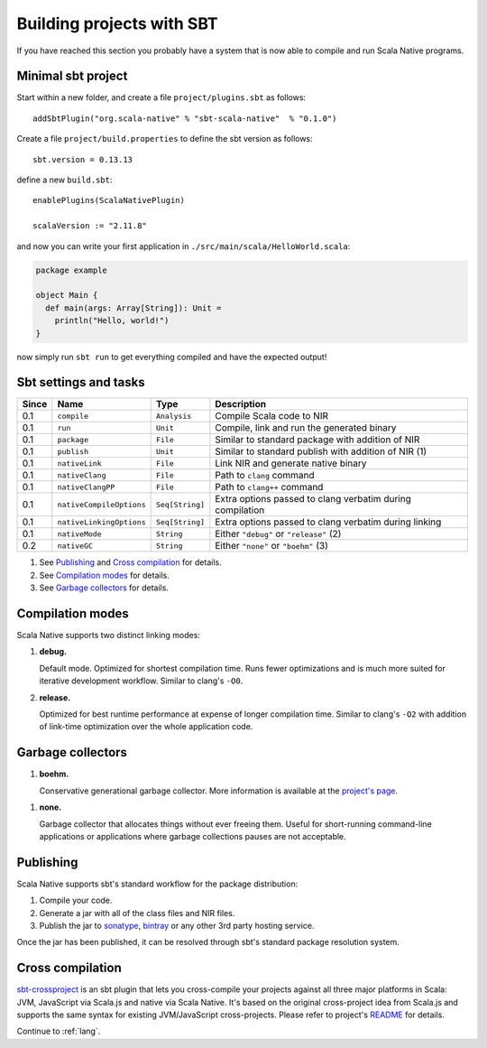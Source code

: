 .. _sbt:

Building projects with SBT
==========================

If you have reached this section you probably have a system that is now able to compile and run Scala Native programs.

Minimal sbt project
-------------------

Start within a new folder, and create a file ``project/plugins.sbt`` as follows::

    addSbtPlugin("org.scala-native" % "sbt-scala-native"  % "0.1.0")

Create a file ``project/build.properties`` to define the sbt version as follows::

    sbt.version = 0.13.13

define a new ``build.sbt``::

    enablePlugins(ScalaNativePlugin)

    scalaVersion := "2.11.8"

and now you can write your first application in ``./src/main/scala/HelloWorld.scala``:

.. code-block:: scala

    package example

    object Main {
      def main(args: Array[String]): Unit =
        println("Hello, world!")
    }

now simply run ``sbt run`` to get everything compiled and have the expected output!

Sbt settings and tasks
----------------------

===== ======================== =============== =========================================================
Since Name                     Type            Description
===== ======================== =============== =========================================================
0.1   ``compile``              ``Analysis``    Compile Scala code to NIR
0.1   ``run``                  ``Unit``        Compile, link and run the generated binary
0.1   ``package``              ``File``        Similar to standard package with addition of NIR
0.1   ``publish``              ``Unit``        Similar to standard publish with addition of NIR (1)
0.1   ``nativeLink``           ``File``        Link NIR and generate native binary
0.1   ``nativeClang``          ``File``        Path to ``clang`` command
0.1   ``nativeClangPP``        ``File``        Path to ``clang++`` command
0.1   ``nativeCompileOptions`` ``Seq[String]`` Extra options passed to clang verbatim during compilation
0.1   ``nativeLinkingOptions`` ``Seq[String]`` Extra options passed to clang verbatim during linking
0.1   ``nativeMode``           ``String``      Either ``"debug"`` or ``"release"`` (2)
0.2   ``nativeGC``             ``String``      Either ``"none"`` or ``"boehm"`` (3)
===== ======================== =============== =========================================================

1. See `Publishing`_ and `Cross compilation`_ for details.
2. See `Compilation modes`_ for details.
3. See `Garbage collectors`_ for details.

Compilation modes
-----------------

Scala Native supports two distinct linking modes:

1. **debug.**

   Default mode. Optimized for shortest compilation time. Runs fewer
   optimizations and is much more suited for iterative development workflow.
   Similar to clang's ``-O0``.

2. **release.**

   Optimized for best runtime performance at expense of longer compilation time.
   Similar to clang's ``-O2`` with addition of link-time optimization over
   the whole application code.

Garbage collectors
------------------

1. **boehm.**

   Conservative generational garbage collector. More information is available
   at the `project's page <https://www.hboehm.info/gc/>`_.

1. **none.**

   Garbage collector that allocates things without ever freeing them. Useful
   for short-running command-line applications or applications where garbage
   collections pauses are not acceptable.

Publishing
----------

Scala Native supports sbt's standard workflow for the package distribution:

1. Compile your code.
2. Generate a jar with all of the class files and NIR files.
3. Publish the jar to `sonatype`_, `bintray`_ or any other 3rd party hosting service.

Once the jar has been published, it can be resolved through sbt's standard
package resolution system.

.. _sonatype: https://github.com/xerial/sbt-sonatype
.. _bintray: https://github.com/sbt/sbt-bintray

Cross compilation
-----------------

`sbt-crossproject <https://github.com/scala-native/sbt-crossproject>`_ is an
sbt plugin that lets you cross-compile your projects against all three major
platforms in Scala: JVM, JavaScript via Scala.js and native via Scala Native.
It's based on the original cross-project idea from Scala.js and supports the
same syntax for existing JVM/JavaScript cross-projects. Please refer to project's
`README <https://github.com/scala-native/sbt-crossproject/blob/master/README.md>`_
for details.

Continue to :ref:`lang`.
